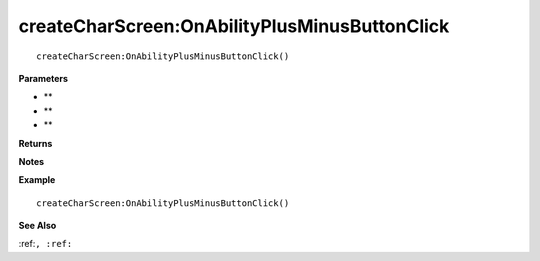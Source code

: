 .. _createCharScreen_OnAbilityPlusMinusButtonClick:

===================================
createCharScreen\:OnAbilityPlusMinusButtonClick 
===================================

.. description
    
::

   createCharScreen:OnAbilityPlusMinusButtonClick()


**Parameters**

* **
* **
* **


**Returns**



**Notes**



**Example**

::

   createCharScreen:OnAbilityPlusMinusButtonClick()

**See Also**

:ref:``, :ref:`` 

